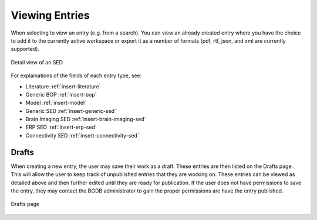 Viewing Entries
===============

When selecting to view an entry (e.g. from a search). You can view an already created entry where you have the choice to add it to the currently active workspace or export it as a number of formats (pdf, rtf, json, and xml are currently supported).

.. figure:: images/detail_view.png
    :align: center
    :figclass: align-center

    Detail view of an SED

For explainations of the fields of each entry type, see:

* Literature :ref:`insert-literature`
* Generic BOP :ref:`insert-bop`
* Model :ref:`insert-model`
* Generic SED :ref:`insert-generic-sed`
* Brain Imaging SED :ref:`insert-brain-imaging-sed`
* ERP SED :ref:`insert-erp-sed`
* Connectivity SED :ref:`insert-connectivity-sed`


Drafts
------

When creating a new entry, the user may save their work as a draft. These entries are then listed on the Drafts page. This will allow the user to keep track of unpublished entries that they are working on. These entries can be viewed as detailed above and then further edited until they are ready for publication. If the user does not have permissions to save the entry, they may contact the BODB administrator to gain the proper permissions are have the entry published.

.. figure:: images/drafts.png
    :align: center
    :figclass: align-center

    Drafts page
